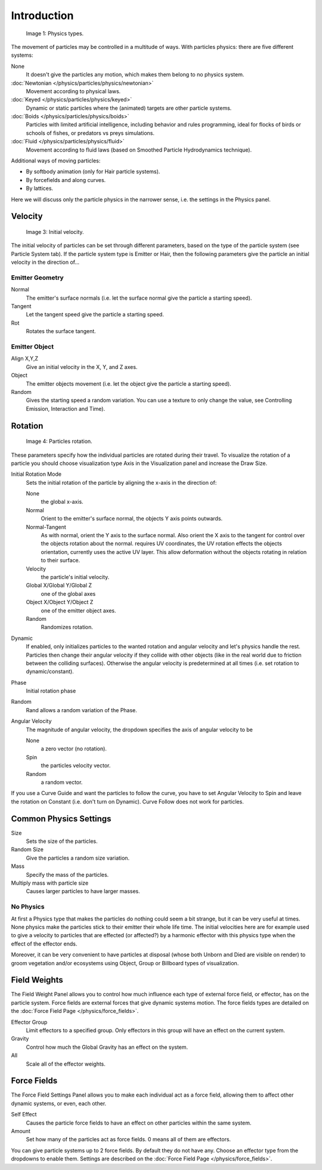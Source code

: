 
************
Introduction
************

.. figure:: /images/Physic_types.jpg

   Image 1: Physics types.


The movement of particles may be controlled in a multitude of ways.
With particles physics: there are five different systems:

None
   It doesn't give the particles any motion, which makes them belong to no physics system.
:doc:`Newtonian </physics/particles/physics/newtonian>`
   Movement according to physical laws.
:doc:`Keyed </physics/particles/physics/keyed>`
   Dynamic or static particles where the (animated) targets are other particle systems.
:doc:`Boids </physics/particles/physics/boids>`
   Particles with limited artificial intelligence, including behavior and rules programming,
   ideal for flocks of birds or schools of fishes, or predators vs preys simulations.
:doc:`Fluid </physics/particles/physics/fluid>`
   Movement according to fluid laws (based on Smoothed Particle Hydrodynamics technique).


Additional ways of moving particles:

- By softbody animation (only for Hair particle systems).
- By forcefields and along curves.
- By lattices.

Here we will discuss only the particle physics in the narrower sense, i.e.
the settings in the Physics panel.


Velocity
========

.. figure:: /images/Initial_velocity.jpg

   Image 3: Initial velocity.


The initial velocity of particles can be set through different parameters,
based on the type of the particle system (see Particle System tab).
If the particle system type is Emitter or Hair,
then the following parameters give the particle an initial velocity in the direction of...


Emitter Geometry
----------------

Normal
   The emitter's surface normals (i.e. let the surface normal give the particle a starting speed).
Tangent
   Let the tangent speed give the particle a starting speed.
Rot
   Rotates the surface tangent.


Emitter Object
--------------

Align X,Y,Z
   Give an initial velocity in the X, Y, and Z axes.
Object
   The emitter objects movement (i.e. let the object give the particle a starting speed).
Random
   Gives the starting speed a random variation.
   You can use a texture to only change the value, see Controlling Emission, Interaction and Time).


Rotation
========

.. figure:: /images/Rotation.jpg

   Image 4: Particles rotation.


These parameters specify how the individual particles are rotated during their travel. To
visualize the rotation of a particle you should choose visualization type Axis in the
Visualization panel and increase the Draw Size.

Initial Rotation Mode
   Sets the initial rotation of the particle by aligning the x-axis in the direction of:

   None
      the global x-axis.
   Normal
      Orient to the emitter's surface normal, the objects Y axis points outwards.
   Normal-Tangent
      As with normal, orient the Y axis to the surface normal.
      Also orient the X axis to the tangent for control over the objects rotation about the normal.
      requires UV coordinates, the UV rotation effects the objects orientation, currently uses the active UV layer.
      This allow deformation without the objects rotating in relation to their surface.
   Velocity
      the particle's initial velocity.
   Global X/Global Y/Global Z
      one of the global axes
   Object X/Object Y/Object Z
      one of the emitter object axes.

   Random
      Randomizes rotation.

Dynamic
   If enabled, only initializes particles to the wanted rotation and angular velocity and let's
   physics handle the rest.
   Particles then change their angular velocity if they collide with other objects
   (like in the real world due to friction between the colliding surfaces).
   Otherwise the angular velocity is predetermined at all times (i.e. set rotation to dynamic/constant).

Phase
   Initial rotation phase
Random
   Rand allows a random variation of the Phase.

Angular Velocity
   The magnitude of angular velocity, the dropdown specifies the axis of angular velocity to be

   None
      a zero vector (no rotation).
   Spin
      the particles velocity vector.
   Random
      a random vector.

If you use a Curve Guide and want the particles to follow the curve,
you have to set Angular Velocity to Spin and leave the rotation on Constant (i.e.
don't turn on Dynamic). Curve Follow does not work for particles.


Common Physics Settings
=======================

Size
   Sets the size of the particles.
Random Size
   Give the particles a random size variation.

Mass
   Specify the mass of the particles.
Multiply mass with particle size
   Causes larger particles to have larger masses.


No Physics
----------

At first a Physics type that makes the particles do nothing could seem a bit strange,
but it can be very useful at times.
None physics make the particles stick to their emitter their whole life time. The initial
velocities here are for example used to give a velocity to particles that are effected
(or affected?)
by a harmonic effector with this physics type when the effect of the effector ends.

Moreover, it can be very convenient to have particles at disposal
(whose both Unborn and Died are visible on render)
to groom vegetation and/or ecosystems using Object, Group or Billboard types of visualization.


Field Weights
=============

The Field Weight Panel allows you to control how much influence each type of external force field, or effector,
has on the particle system. Force fields are external forces that give dynamic systems motion.
The force fields types are detailed on the :doc:`Force Field Page </physics/force_fields>`.

Effector Group
   Limit effectors to a specified group. Only effectors in this group will have an effect on the current system.
Gravity
   Control how much the Global Gravity has an effect on the system.
All
   Scale all of the effector weights.


Force Fields
============

The Force Field Settings Panel allows you to make each individual act as a force field,
allowing them to affect other dynamic systems, or even, each other.

Self Effect
   Causes the particle force fields to have an effect on other particles within the same system.
Amount
   Set how many of the particles act as force fields. 0 means all of them are effectors.

You can give particle systems up to 2 force fields. By default they do not have any.
Choose an effector type from the dropdowns to enable them.
Settings are described on the :doc:`Force Field Page </physics/force_fields>`.

